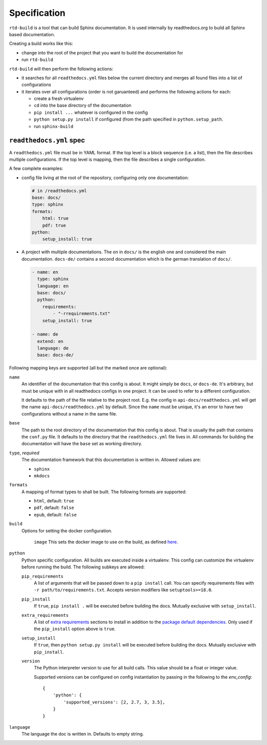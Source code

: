 Specification
=============

``rtd-build`` is a tool that can build Sphinx documentation. It is used
internally by readthedocs.org to build all Sphinx based documentation.

Creating a build works like this:

- change into the root of the project that you want to build the documentation
  for
- run ``rtd-build``

``rtd-build`` will then perform the following actions:

- it searches for all ``readthedocs.yml`` files below the current directory
  and merges all found files into a list of configurations
- it iterates over all configurations (order is not garuanteed) and performs
  the following actions for each:

  - create a fresh virtualenv
  - ``cd`` into the base directory of the documentation
  - ``pip install ...`` whatever is configured in the config
  - ``python setup.py install`` if configured (from the path specified in
    ``python.setup_path``.
  - run ``sphinx-build``

``readthedocs.yml`` spec
------------------------

A ``readthedocs.yml`` file must be in YAML format. If the top level is a block
sequence (i.e. a list), then the file describes multiple configurations. If
the top level is mapping, then the file describes a single configuration.

A few complete examples:

- config file living at the root of the repository, configuring only one
  documentation:

  .. code-block:: yaml

    # in /readthedocs.yml
    base: docs/
    type: sphinx
    formats:
        html: true
        pdf: true
    python:
        setup_install: true


- A project with multiple documentations. The on in ``docs/`` is the english
  one and considered the main documentation. ``docs-de/`` contains a second
  documentation which is the german translation of ``docs/``.

  .. code-block:: yaml

    - name: en
      type: sphinx
      language: en
      base: docs/
      python:
        requirements:
            - "-rrequirements.txt"
        setup_install: true

    - name: de
      extend: en
      language: de
      base: docs-de/


Following mapping keys are supported (all but the marked once are optional):

``name``
    An identifier of the documentation that this config is about. It might
    simply be ``docs``, or ``docs-de``. It's arbitrary, but must be unique
    with in all readthedocs configs in one project. It can be used to refer to
    a different configuration.

    It defaults to the path of the file relative to the project root. E.g. the
    config in ``api-docs/readthedocs.yml`` will get the name
    ``api-docs/readthedocs.yml`` by default. Since the ``name`` must be
    unique, it's an error to have two configurations without a name in the
    same file.

``base``
    The path to the root directory of the documentation that this config is
    about. That is usually the path that contains the ``conf.py`` file. It
    defaults to the directory that the ``readthedocs.yml`` file lives in. All
    commands for building the documentation will have the ``base`` set as
    working directory.

``type``, *required*
    The documentation framework that this documentation is written in. Allowed
    values are:

    - ``sphinx``
    - ``mkdocs``

``formats``
    A mapping of format types to shall be built. The following formats are
    supported:

    - ``html``, default: ``true``
    - ``pdf``, default: ``false``
    - ``epub``, default: ``false``

``build``
  Options for setting the docker configuration.

    ``image``
    This sets the docker image to use on the build, as defined `here <https://github.com/rtfd/readthedocs-docker-images/blob/master/CONTRIBUTING.rst#releases>`_.

``python``
    Python specific configuration. All builds are executed inside a
    virtualenv. This config can customize the virtualenv before running the
    build. The following subkeys are allowed:

    ``pip_requirements``
        A list of arguments that will be passed down to a ``pip install``
        call. You can specify requirements files with ``-r
        path/to/requirements.txt``. Accepts version modifiers like
        ``setuptools>=18.0``.

    ``pip_install``
        If ``true``, ``pip install .`` will be executed before building the
        docs. Mutually exclusive with ``setup_install``.

    ``extra_requirements``
        A list of `extra requirements`_ sections to install in addition to
        the `package default dependencies`_. Only used if the ``pip_install``
        option above is ``true``.

    ``setup_install``
        If ``true``, then ``python setup.py install`` will be executed before
        building the docs. Mutually exclusive with ``pip_install``.

    ``version``
        The Python interpreter version to use for all build calls. This value
        should be a float or integer value.

        Supported versions can be configured on config instantiation by passing
        in the following to the `env_config`::

            {
                'python': {
                    'supported_versions': [2, 2.7, 3, 3.5],
                }
            }

``language``
    The language the doc is written in. Defaults to empty string.


.. _extra requirements: http://setuptools.readthedocs.io/en/latest/setuptools.html#declaring-extras-optional-features-with-their-own-dependencies
.. _package default dependencies: http://setuptools.readthedocs.io/en/latest/setuptools.html#declaring-dependencies
